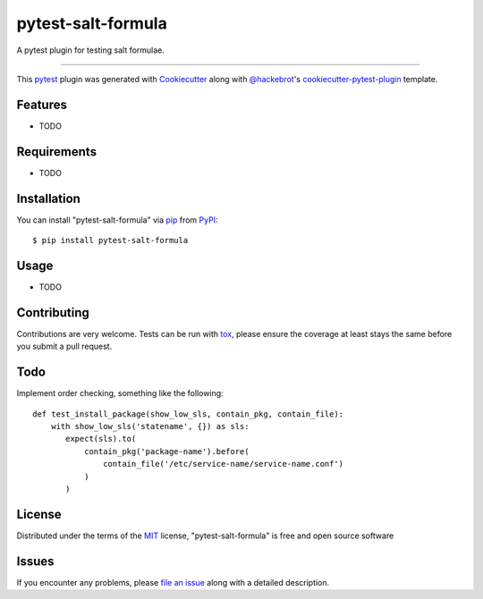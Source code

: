 ===================
pytest-salt-formula
===================

.. image:: https://img.shields.io/pypi/v/pytest-salt-formula.svg
    :target: https://pypi.org/project/pytest-salt-formula
    :alt: PyPI version

.. image:: https://img.shields.io/pypi/pyversions/pytest-salt-formula.svg
    :target: https://pypi.org/project/pytest-salt-formula
    :alt: Python versions

.. image:: https://travis-ci.org/martinwalsh/pytest-salt-formula.svg?branch=master
    :target: https://travis-ci.org/martinwalsh/pytest-salt-formula
    :alt: See Build Status on Travis CI

A pytest plugin for testing salt formulae.

----

This `pytest`_ plugin was generated with `Cookiecutter`_ along with `@hackebrot`_'s `cookiecutter-pytest-plugin`_ template.


Features
--------

* TODO


Requirements
------------

* TODO


Installation
------------

You can install "pytest-salt-formula" via `pip`_ from `PyPI`_::

    $ pip install pytest-salt-formula


Usage
-----

* TODO

Contributing
------------
Contributions are very welcome. Tests can be run with `tox`_, please ensure
the coverage at least stays the same before you submit a pull request.

Todo
----

Implement order checking, something like the following::

    def test_install_package(show_low_sls, contain_pkg, contain_file):
        with show_low_sls('statename', {}) as sls:
           expect(sls).to(
               contain_pkg('package-name').before(
                   contain_file('/etc/service-name/service-name.conf')
               )
           )

License
-------

Distributed under the terms of the `MIT`_ license, "pytest-salt-formula" is free and open source software


Issues
------

If you encounter any problems, please `file an issue`_ along with a detailed description.

.. _`Cookiecutter`: https://github.com/audreyr/cookiecutter
.. _`@hackebrot`: https://github.com/hackebrot
.. _`MIT`: http://opensource.org/licenses/MIT
.. _`BSD-3`: http://opensource.org/licenses/BSD-3-Clause
.. _`GNU GPL v3.0`: http://www.gnu.org/licenses/gpl-3.0.txt
.. _`Apache Software License 2.0`: http://www.apache.org/licenses/LICENSE-2.0
.. _`cookiecutter-pytest-plugin`: https://github.com/pytest-dev/cookiecutter-pytest-plugin
.. _`file an issue`: https://github.com/martinwalsh/pytest-salt-formula/issues
.. _`pytest`: https://github.com/pytest-dev/pytest
.. _`tox`: https://tox.readthedocs.io/en/latest/
.. _`pip`: https://pypi.org/project/pip/
.. _`PyPI`: https://pypi.org/project
